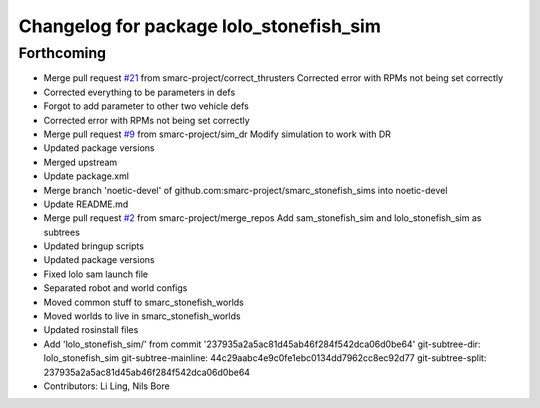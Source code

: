^^^^^^^^^^^^^^^^^^^^^^^^^^^^^^^^^^^^^^^^
Changelog for package lolo_stonefish_sim
^^^^^^^^^^^^^^^^^^^^^^^^^^^^^^^^^^^^^^^^

Forthcoming
-----------
* Merge pull request `#21 <https://github.com/smarc-project/smarc_stonefish_sims/issues/21>`_ from smarc-project/correct_thrusters
  Corrected error with RPMs not being set correctly
* Corrected everything to be parameters in defs
* Forgot to add parameter to other two vehicle defs
* Corrected error with RPMs not being set correctly
* Merge pull request `#9 <https://github.com/smarc-project/smarc_stonefish_sims/issues/9>`_ from smarc-project/sim_dr
  Modify simulation to work with DR
* Updated package versions
* Merged upstream
* Update package.xml
* Merge branch 'noetic-devel' of github.com:smarc-project/smarc_stonefish_sims into noetic-devel
* Update README.md
* Merge pull request `#2 <https://github.com/smarc-project/smarc_stonefish_sims/issues/2>`_ from smarc-project/merge_repos
  Add sam_stonefish_sim and lolo_stonefish_sim as subtrees
* Updated bringup scripts
* Updated package versions
* Fixed lolo sam launch file
* Separated robot and world configs
* Moved common stuff to smarc_stonefish_worlds
* Moved worlds to live in smarc_stonefish_worlds
* Updated rosinstall files
* Add 'lolo_stonefish_sim/' from commit '237935a2a5ac81d45ab46f284f542dca06d0be64'
  git-subtree-dir: lolo_stonefish_sim
  git-subtree-mainline: 44c29aabc4e9c0fe1ebc0134dd7962cc8ec92d77
  git-subtree-split: 237935a2a5ac81d45ab46f284f542dca06d0be64
* Contributors: Li Ling, Nils Bore
